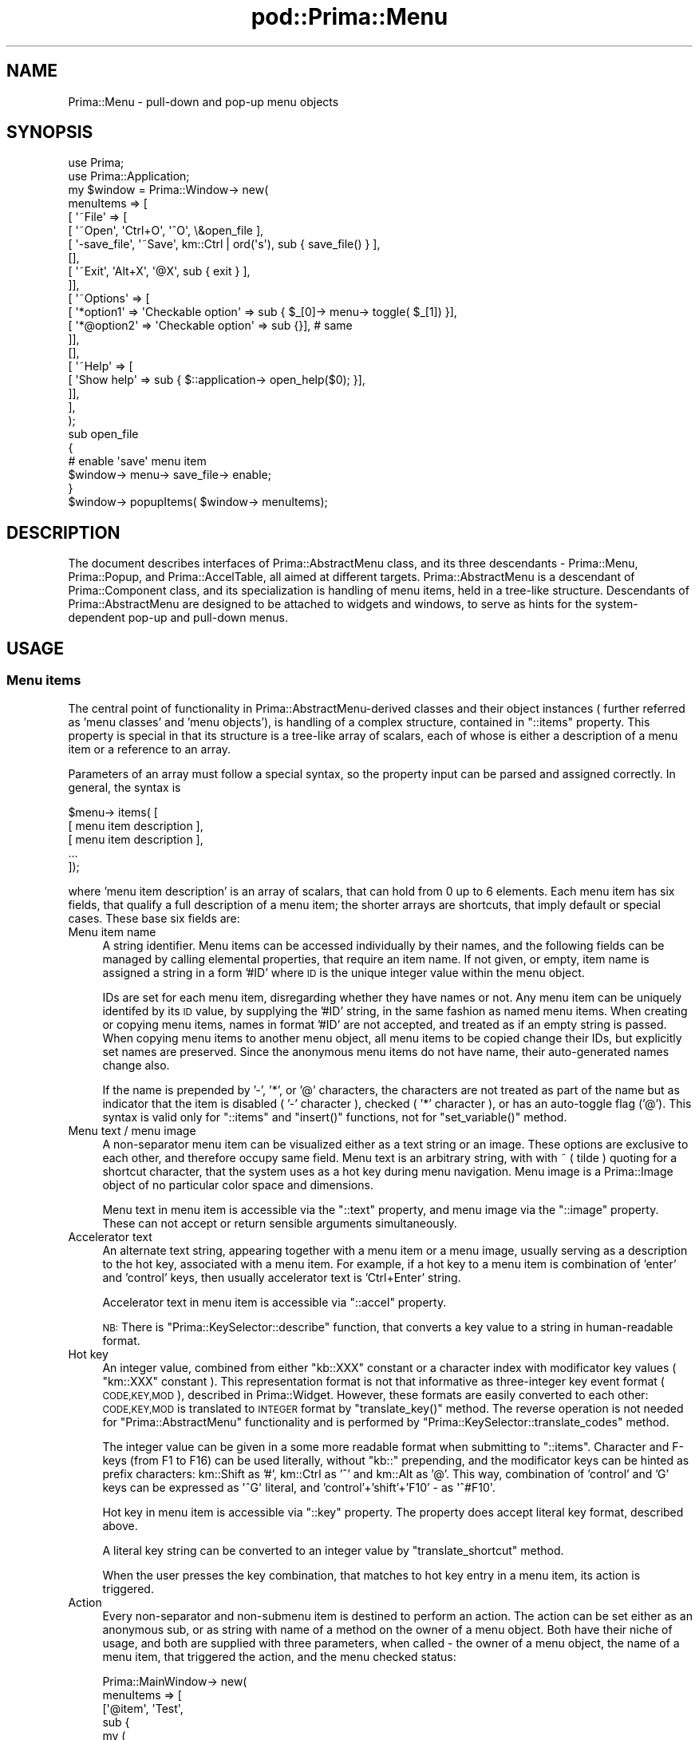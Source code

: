 .\" Automatically generated by Pod::Man 2.28 (Pod::Simple 3.29)
.\"
.\" Standard preamble:
.\" ========================================================================
.de Sp \" Vertical space (when we can't use .PP)
.if t .sp .5v
.if n .sp
..
.de Vb \" Begin verbatim text
.ft CW
.nf
.ne \\$1
..
.de Ve \" End verbatim text
.ft R
.fi
..
.\" Set up some character translations and predefined strings.  \*(-- will
.\" give an unbreakable dash, \*(PI will give pi, \*(L" will give a left
.\" double quote, and \*(R" will give a right double quote.  \*(C+ will
.\" give a nicer C++.  Capital omega is used to do unbreakable dashes and
.\" therefore won't be available.  \*(C` and \*(C' expand to `' in nroff,
.\" nothing in troff, for use with C<>.
.tr \(*W-
.ds C+ C\v'-.1v'\h'-1p'\s-2+\h'-1p'+\s0\v'.1v'\h'-1p'
.ie n \{\
.    ds -- \(*W-
.    ds PI pi
.    if (\n(.H=4u)&(1m=24u) .ds -- \(*W\h'-12u'\(*W\h'-12u'-\" diablo 10 pitch
.    if (\n(.H=4u)&(1m=20u) .ds -- \(*W\h'-12u'\(*W\h'-8u'-\"  diablo 12 pitch
.    ds L" ""
.    ds R" ""
.    ds C` ""
.    ds C' ""
'br\}
.el\{\
.    ds -- \|\(em\|
.    ds PI \(*p
.    ds L" ``
.    ds R" ''
.    ds C`
.    ds C'
'br\}
.\"
.\" Escape single quotes in literal strings from groff's Unicode transform.
.ie \n(.g .ds Aq \(aq
.el       .ds Aq '
.\"
.\" If the F register is turned on, we'll generate index entries on stderr for
.\" titles (.TH), headers (.SH), subsections (.SS), items (.Ip), and index
.\" entries marked with X<> in POD.  Of course, you'll have to process the
.\" output yourself in some meaningful fashion.
.\"
.\" Avoid warning from groff about undefined register 'F'.
.de IX
..
.nr rF 0
.if \n(.g .if rF .nr rF 1
.if (\n(rF:(\n(.g==0)) \{
.    if \nF \{
.        de IX
.        tm Index:\\$1\t\\n%\t"\\$2"
..
.        if !\nF==2 \{
.            nr % 0
.            nr F 2
.        \}
.    \}
.\}
.rr rF
.\"
.\" Accent mark definitions (@(#)ms.acc 1.5 88/02/08 SMI; from UCB 4.2).
.\" Fear.  Run.  Save yourself.  No user-serviceable parts.
.    \" fudge factors for nroff and troff
.if n \{\
.    ds #H 0
.    ds #V .8m
.    ds #F .3m
.    ds #[ \f1
.    ds #] \fP
.\}
.if t \{\
.    ds #H ((1u-(\\\\n(.fu%2u))*.13m)
.    ds #V .6m
.    ds #F 0
.    ds #[ \&
.    ds #] \&
.\}
.    \" simple accents for nroff and troff
.if n \{\
.    ds ' \&
.    ds ` \&
.    ds ^ \&
.    ds , \&
.    ds ~ ~
.    ds /
.\}
.if t \{\
.    ds ' \\k:\h'-(\\n(.wu*8/10-\*(#H)'\'\h"|\\n:u"
.    ds ` \\k:\h'-(\\n(.wu*8/10-\*(#H)'\`\h'|\\n:u'
.    ds ^ \\k:\h'-(\\n(.wu*10/11-\*(#H)'^\h'|\\n:u'
.    ds , \\k:\h'-(\\n(.wu*8/10)',\h'|\\n:u'
.    ds ~ \\k:\h'-(\\n(.wu-\*(#H-.1m)'~\h'|\\n:u'
.    ds / \\k:\h'-(\\n(.wu*8/10-\*(#H)'\z\(sl\h'|\\n:u'
.\}
.    \" troff and (daisy-wheel) nroff accents
.ds : \\k:\h'-(\\n(.wu*8/10-\*(#H+.1m+\*(#F)'\v'-\*(#V'\z.\h'.2m+\*(#F'.\h'|\\n:u'\v'\*(#V'
.ds 8 \h'\*(#H'\(*b\h'-\*(#H'
.ds o \\k:\h'-(\\n(.wu+\w'\(de'u-\*(#H)/2u'\v'-.3n'\*(#[\z\(de\v'.3n'\h'|\\n:u'\*(#]
.ds d- \h'\*(#H'\(pd\h'-\w'~'u'\v'-.25m'\f2\(hy\fP\v'.25m'\h'-\*(#H'
.ds D- D\\k:\h'-\w'D'u'\v'-.11m'\z\(hy\v'.11m'\h'|\\n:u'
.ds th \*(#[\v'.3m'\s+1I\s-1\v'-.3m'\h'-(\w'I'u*2/3)'\s-1o\s+1\*(#]
.ds Th \*(#[\s+2I\s-2\h'-\w'I'u*3/5'\v'-.3m'o\v'.3m'\*(#]
.ds ae a\h'-(\w'a'u*4/10)'e
.ds Ae A\h'-(\w'A'u*4/10)'E
.    \" corrections for vroff
.if v .ds ~ \\k:\h'-(\\n(.wu*9/10-\*(#H)'\s-2\u~\d\s+2\h'|\\n:u'
.if v .ds ^ \\k:\h'-(\\n(.wu*10/11-\*(#H)'\v'-.4m'^\v'.4m'\h'|\\n:u'
.    \" for low resolution devices (crt and lpr)
.if \n(.H>23 .if \n(.V>19 \
\{\
.    ds : e
.    ds 8 ss
.    ds o a
.    ds d- d\h'-1'\(ga
.    ds D- D\h'-1'\(hy
.    ds th \o'bp'
.    ds Th \o'LP'
.    ds ae ae
.    ds Ae AE
.\}
.rm #[ #] #H #V #F C
.\" ========================================================================
.\"
.IX Title "pod::Prima::Menu 3"
.TH pod::Prima::Menu 3 "2015-09-13" "perl v5.18.4" "User Contributed Perl Documentation"
.\" For nroff, turn off justification.  Always turn off hyphenation; it makes
.\" way too many mistakes in technical documents.
.if n .ad l
.nh
.SH "NAME"
Prima::Menu \- pull\-down and pop\-up menu objects
.SH "SYNOPSIS"
.IX Header "SYNOPSIS"
.Vb 2
\&   use Prima;
\&   use Prima::Application;
\&
\&   my $window = Prima::Window\-> new(
\&        menuItems => [
\&           [ \*(Aq~File\*(Aq => [
\&              [ \*(Aq~Open\*(Aq, \*(AqCtrl+O\*(Aq, \*(Aq^O\*(Aq, \e&open_file ],
\&              [ \*(Aq\-save_file\*(Aq, \*(Aq~Save\*(Aq, km::Ctrl | ord(\*(Aqs\*(Aq), sub { save_file() } ],
\&              [],
\&              [ \*(Aq~Exit\*(Aq, \*(AqAlt+X\*(Aq, \*(Aq@X\*(Aq, sub { exit } ],
\&           ]],
\&           [ \*(Aq~Options\*(Aq => [
\&              [ \*(Aq*option1\*(Aq  => \*(AqCheckable option\*(Aq => sub { $_[0]\-> menu\-> toggle( $_[1]) }],
\&              [ \*(Aq*@option2\*(Aq => \*(AqCheckable option\*(Aq => sub {}], # same
\&           ]],
\&           [],
\&           [ \*(Aq~Help\*(Aq => [
\&              [ \*(AqShow help\*(Aq => sub { $::application\-> open_help($0); }],
\&           ]],
\&        ],
\&    );
\&
\&    sub open_file 
\&    {
\&        # enable \*(Aqsave\*(Aq menu item
\&        $window\-> menu\-> save_file\-> enable;
\&    }
\&
\&    $window\-> popupItems( $window\-> menuItems);
.Ve
.SH "DESCRIPTION"
.IX Header "DESCRIPTION"
The document describes interfaces of Prima::AbstractMenu
class, and its three descendants \- Prima::Menu, Prima::Popup,
and Prima::AccelTable, all aimed at different targets.
Prima::AbstractMenu is a descendant of Prima::Component class,
and its specialization is handling of menu items, held in
a tree-like structure. Descendants of Prima::AbstractMenu
are designed to be attached to widgets and windows, to serve
as hints for the system-dependent pop-up and pull-down menus.
.SH "USAGE"
.IX Header "USAGE"
.SS "Menu items"
.IX Subsection "Menu items"
The central point of functionality in Prima::AbstractMenu\-derived classes 
and their object instances ( further referred as 'menu classes' 
and 'menu objects'), is handling of a complex structure, contained in
\&\f(CW\*(C`::items\*(C'\fR property. This property is special in that its structure
is a tree-like array of scalars, each of whose is either a description of
a menu item or a reference to an array.
.PP
Parameters of an array must follow a special syntax, so the property
input can be parsed and assigned correctly. In general, the syntax is
.PP
.Vb 5
\&   $menu\-> items( [
\&      [ menu item description ],
\&      [ menu item description ],
\&      ...
\&   ]);
.Ve
.PP
where 'menu item description' is an array of scalars,
that can hold from 0 up to 6 elements. Each menu item has six fields, 
that qualify a full description of a menu item; 
the shorter arrays are shortcuts,
that imply default or special cases. These base six fields are:
.IP "Menu item name" 4
.IX Item "Menu item name"
A string identifier.  Menu items can be accessed individually by their names,
and the following fields can be managed by calling elemental properties, that
require an item name. If not given, or empty, item name is assigned a string in
a form '#ID' where \s-1ID\s0 is the unique integer value within the menu object.
.Sp
IDs are set for each menu item, disregarding whether they have names or not.
Any menu item can be uniquely identifed by its \s-1ID\s0 value, by supplying the '#ID'
string, in the same fashion as named menu items.  When creating or copying menu
items, names in format '#ID' are not accepted, and treated as if an empty
string is passed. When copying menu items to another menu object, all menu
items to be copied change their IDs, but explicitly set names are preserved.
Since the anonymous menu items do not have name, their auto-generated names
change also.
.Sp
If the name is prepended by '\-', '*', or '@' characters, the characters are not
treated as part of the name but as indicator that the item is disabled  ( '\-'
character ), checked ( '*' character ), or has an auto-toggle flag ('@').
This syntax is valid only for \f(CW\*(C`::items\*(C'\fR and \f(CW\*(C`insert()\*(C'\fR functions, not for
\&\f(CW\*(C`set_variable()\*(C'\fR method.
.IP "Menu text / menu image" 4
.IX Item "Menu text / menu image"
A non-separator menu item can be visualized either as a 
text string or an image. These options are exclusive to each other, 
and therefore occupy same field. Menu text is an arbitrary string,
with with ~ ( tilde ) quoting for a shortcut character, that the
system uses as a hot key during menu navigation.
Menu image is a Prima::Image object of no particular color
space and dimensions.
.Sp
Menu text in menu item is accessible via the \f(CW\*(C`::text\*(C'\fR property,
and menu image via the \f(CW\*(C`::image\*(C'\fR property. These can not accept
or return sensible arguments simultaneously.
.IP "Accelerator text" 4
.IX Item "Accelerator text"
An alternate text string, appearing together with a menu item 
or a menu image, usually serving as a description to the hot key,
associated with a menu item. For example, if a hot key to
a menu item is combination of 'enter' and 'control' keys, then
usually accelerator text is 'Ctrl+Enter' string.
.Sp
Accelerator text in menu item is accessible via \f(CW\*(C`::accel\*(C'\fR
property.
.Sp
\&\s-1NB:\s0 There is \f(CW\*(C`Prima::KeySelector::describe\*(C'\fR function, that converts
a key value to a string in human-readable format.
.IP "Hot key" 4
.IX Item "Hot key"
An integer value, combined from either \f(CW\*(C`kb::XXX\*(C'\fR constant or
a character index with modificator key values ( \f(CW\*(C`km::XXX\*(C'\fR constant ).
This representation format is not that informative as three-integer
key event format (\s-1CODE,KEY,MOD\s0), described in Prima::Widget.
However, these formats are easily converted to each other:
\&\s-1CODE,KEY,MOD\s0 is translated to \s-1INTEGER\s0 format by \f(CW\*(C`translate_key()\*(C'\fR
method. The reverse operation is not needed for \f(CW\*(C`Prima::AbstractMenu\*(C'\fR
functionality and is performed by \f(CW\*(C`Prima::KeySelector::translate_codes\*(C'\fR
method.
.Sp
The integer value can be given in a some more readable format 
when submitting to \f(CW\*(C`::items\*(C'\fR. Character and F\-keys (from F1 to F16)
can be used literally, without \f(CW\*(C`kb::\*(C'\fR prepending, and the modificator
keys can be hinted as prefix characters: km::Shift as '#',
km::Ctrl as '^' and km::Alt as '@'. This way, combination of 
\&'control' and 'G' keys can be expressed as \f(CW\*(Aq^G\*(Aq\fR literal,
and 'control'+'shift'+'F10' \- as \f(CW\*(Aq^#F10\*(Aq\fR.
.Sp
Hot key in menu item is accessible via \f(CW\*(C`::key\*(C'\fR
property. The property does accept literal key format,
described above.
.Sp
A literal key string can be converted to 
an integer value by \f(CW\*(C`translate_shortcut\*(C'\fR method.
.Sp
When the user presses the key combination, that matches to hot key
entry in a menu item, its action is triggered.
.IP "Action" 4
.IX Item "Action"
Every non-separator and non-submenu item is destined to perform an action. The
action can be set either as an anonymous sub, or as string with name of a
method on the owner of a menu object. Both have their niche of usage, and both
are supplied with three parameters, when called \- the owner of a menu object, 
the name of a menu item, that triggered the action, and the menu checked status:
.Sp
.Vb 12
\&   Prima::MainWindow\-> new(
\&        menuItems => [
\&                [\*(Aq@item\*(Aq, \*(AqTest\*(Aq, 
\&                sub {
\&                    my ( 
\&                       $window,  # MainWindow
\&                       $item,    # \*(Aqitem\*(Aq
\&                       $checked  # MainWindow\->men(\*(Aqitem\*(Aq)\->checked
\&                    ) = @_;
\&                }],
\&        ]
\&   );
.Ve
.Sp
Action scalar in menu item is accessible via \f(CW\*(C`::action\*(C'\fR
property.
.Sp
A special built-in action can automatically toggle a menu item, instead of
an explicit call
.Sp
.Vb 1
\&   $window\->menu\->toggle($item)
.Ve
.Sp
To achieve this, add '@' character to the menu item name (see \*(L"Menu item name\*(R").
.IP "User data" 4
.IX Item "User data"
At last, a non-separator and non-submenu menu item can hold
an arbitrary scalar value, the 'user data' field.
The toolkit does not use this field, leaving that to 
the programmer.
.Sp
User data scalar in menu item is accessible via \f(CW\*(C`::data\*(C'\fR
property.
.PP
Syntax of \f(CW\*(C`::items\*(C'\fR does not provide 'disabled' and 'checked'
states for a menu item as separate fields. These states
can be set by using '\-' and '*' prefix characters, as described above,
in \*(L"Menu item name\*(R". They also can be assigned on per-item
basis via \f(CW\*(C`::enabled\*(C'\fR and \f(CW\*(C`::checked\*(C'\fR properties.
.PP
All these fields qualify a most common menu item, 
that has text, shortcut key and an action \- a 'text item'.
However, there are also two other types of menu items \-
a sub-menu and separator. The type of a menu items
can not be changed except by full menu item tree change 
functions ( \f(CW\*(C`::items\*(C'\fR, \f(CW\*(C`remove()\*(C'\fR, \f(CW\*(C`insert()\*(C'\fR.
.PP
Sub-menu item can hold same references as text menu item does,
except the action field. Instead, the action field is used for
a sub-menu reference scalar, pointing to another set of
menu item description arrays. From that point of view, syntax of \f(CW\*(C`::items\*(C'\fR
can be more elaborated and shown as
.PP
.Vb 3
\&   $menu\-> items( [
\&      [ text menu item description ],
\&      [ sub\-menu item description [
\&
\&         [ text menu item description ],
\&         [ sub\-menu item description [
\&             [ text menu item description ],
\&             ...
\&         ]
\&         [ text menu item description ],
\&         ...
\&      ] ],
\&      ...
\&   ]);
.Ve
.PP
Separator items do not hold any fields, except name.
Their purpose is to hint a logical division of menu items
by the system, which visualizes them usually as non-selectable
horizontal lines.
.PP
In menu bars, the first separator item met by parser is
treated differently. It serves as a hint, that the following 
items must be shown in the right corner of a menu bar, contrary
to the left-adjacent default layout. Subsequent separator items
in a menu bar declaration can be either shown as a vertical 
division bars, or ignored.
.PP
With these menu items types and fields, it is possible 
to construct the described above menu description arrays.
An item description array can hold from 0 to 6 scalars,
and each combination is treated differently.
.IP "six \- [ \s-1NAME, TEXT/IMAGE, ACCEL, KEY, ACTION/SUBMENU, DATA \s0]" 4
.IX Item "six - [ NAME, TEXT/IMAGE, ACCEL, KEY, ACTION/SUBMENU, DATA ]"
Six-scalar array is a fully qualified text-item description.
All fields correspond to the described above scalars.
.IP "five [ \s-1NAME, TEXT/IMAGE, ACCEL, KEY, ACTION/SUBMENU \s0]" 4
.IX Item "five [ NAME, TEXT/IMAGE, ACCEL, KEY, ACTION/SUBMENU ]"
Same as six-scalar syntax, but without \s-1DATA\s0 field.
If \s-1DATA\s0 is skipped it is \f(CW\*(C`undef\*(C'\fR by default.
.IP "four [ \s-1TEXT/IMAGE, ACCEL, KEY, ACTION/SUBMENU \s0]" 4
.IX Item "four [ TEXT/IMAGE, ACCEL, KEY, ACTION/SUBMENU ]"
Same as five-scalar syntax, but without \s-1NAME\s0 field.
When \s-1NAME\s0 is skipped it is assigned to an unique string
within menu object.
.IP "three [ \s-1NAME, TEXT/IMAGE, ACTION/SUBMENU \s0]" 4
.IX Item "three [ NAME, TEXT/IMAGE, ACTION/SUBMENU ]"
Same as five-scalar syntax, but without \s-1ACCEL\s0 and \s-1KEY\s0 fields.
\&\s-1KEY\s0 is \f(CW\*(C`kb::NoKey\*(C'\fR by default, so no keyboard combination
is bound to the item. Default \s-1ACCEL\s0 value is an empty string.
.IP "two [ \s-1TEXT/IMAGE, ACTION/SUBMENU \s0]" 4
.IX Item "two [ TEXT/IMAGE, ACTION/SUBMENU ]"
Same as three-scalar syntax, but without \s-1NAME\s0 field.
.IP "one and zero [ ]" 4
.IX Item "one and zero [ ]"
Both empty and 1\-scalar arrays indicate a separator
menu item. In case of 1\-scalar syntax, the scalar value
is ignored.
.PP
As an example of all above said, a real-life piece of code
is exemplified:
.PP
.Vb 10
\&   $img = Prima::Image\-> create( ... ); 
\&   ...
\&   $menu\-> items( [
\&      [ "~File" => [
\&          [ "Anonymous" => "Ctrl+D" => \*(Aq^d\*(Aq => sub { print "sub\en";}],   # anonymous sub
\&          [ $img => sub {
\&             my $img = $_[0]\-> menu\-> image( $_[1]);
\&             my @r = @{$img\-> palette};
\&             $img\-> palette( [reverse @r]);
\&             $_[0]\->menu\->image( $_[1], $img);
\&          }],                         # image
\&          [],                         # division line
\&          [ "E~xit" => "Exit"    ]    # calling named function of menu owner
\&      ]],
\&      [ ef => "~Edit" => [                  # example of system commands usage
\&         ... 
\&         [ "Pa~ste" => sub { $_[0]\->foc_action(\*(Aqpaste\*(Aq)} ],
\&         ...
\&         ["~Duplicate menu"=>sub{ TestWindow\->create( menu=>$_[0]\->menu)}],
\&      ]],
\&      ...
\&      [],                             # divisor in main menu opens
\&      [ "~Clusters" => [              # right\-adjacent part
\&        [ "*".checker =>  "Checking Item"   => "Check"     ],
\&        [],
\&        [ "\-".slave   =>  "Disabled state"   => "PrintText"],
\&        ...
\&      ]]
\&   ] );
.Ve
.PP
The code is stripped from 'menu.pl' from 'examples' directory 
in the toolkit installation. The reader is advised to
run the example and learn the menu mechanics.
.SS "Prima::MenuItem"
.IX Subsection "Prima::MenuItem"
As described above, text and sub-menu items can be managed
by elemental properties \- \f(CW\*(C`::accel\*(C'\fR, \f(CW\*(C`::text\*(C'\fR, \f(CW\*(C`::image\*(C'\fR,
\&\f(CW\*(C`::checked\*(C'\fR, \f(CW\*(C`::enabled\*(C'\fR, \f(CW\*(C`::action\*(C'\fR, \f(CW\*(C`::data\*(C'\fR.
All these, plus some other methods can be called in an 
alternative way, resembling name-based component calls
of Prima::Object. A code
.PP
.Vb 1
\&  $menu\-> checked(\*(AqCheckerMenuItem\*(Aq, 1);
.Ve
.PP
can be re-written as
.PP
.Vb 1
\&  $menu\-> CheckerMenuItem\-> checked(1);
.Ve
.PP
Name-based call substitutes Prima::MenuItem object,
created on the fly. Prima::MenuItem class shares
same functions of Prima::AbstractMenu, that handle
individual menu items.
.SS "Prima::Menu"
.IX Subsection "Prima::Menu"
Objects, derived from Prima::Menu class are
used to tandem Prima::Window objects, and their
items to be shown as menu bar on top of the window.
.PP
Prima::Menu is special in that its top-level items
visualized horizontally, and in behavior of the top-level
separator items ( see above, \*(L"Menu items\*(R" ).
.PP
If \f(CW\*(C`::selected\*(C'\fR is set to 1, then a menu object
is visualized in a window, otherwise it is not.
This behavior allows window to host multiple
menu objects without clashing. 
When a Prima::Menu object gets 'selected', it displaces
the previous 'selected' menu Prima::Menu object, and its items
are installed into the visible menu bar. Prima::Window
property \f(CW\*(C`::menu\*(C'\fR then points to the menu object, and
\&\f(CW\*(C`::menuItems\*(C'\fR is an alias for \f(CW\*(C`::items\*(C'\fR menu class property.
Prima::Window's properties \f(CW\*(C`::menuFont\*(C'\fR and \f(CW\*(C`::menuColorIndex\*(C'\fR
are used as visualization hints.
.PP
Prima::Menu provide no new methods or properties.
.SS "Prima::Popup"
.IX Subsection "Prima::Popup"
Objects, derived from Prima::Popup class are
used together with Prima::Widget objects.
Menu items are visualized when the user pressed
the pop-up key or mouse buttons combination,
in response to Prima::Widget's \f(CW\*(C`Popup\*(C'\fR notification.
.PP
If \f(CW\*(C`::selected\*(C'\fR is set to 1, then a menu object
is visualized in the system pop-up menu, otherwise it is not.
This behavior allows widget to host multiple
menu objects without clashing.
When a Prima::Popup object gets 'selected', it displaces
the previous 'selected' menu Prima::Popup object.
Prima::Widget
property \f(CW\*(C`::popup\*(C'\fR then points to the menu object, and
\&\f(CW\*(C`::popupItems\*(C'\fR is an alias for \f(CW\*(C`::items\*(C'\fR menu class property.
Prima::Widget's properties \f(CW\*(C`::popupFont\*(C'\fR and \f(CW\*(C`::popupColorIndex\*(C'\fR
are used as visualization hints.
.PP
A Prima::Popup object can be visualized
explicitly, by means of \f(CW\*(C`popup\*(C'\fR method. The
implicit visualization by the user is happened only
if the \f(CW\*(C`::autoPopup\*(C'\fR property is set to 1.
.PP
Prima::Popup provides new \f(CW\*(C`popup\*(C'\fR method
and new \f(CW\*(C`::autoPopup\*(C'\fR property.
.SS "Prima::AccelTable"
.IX Subsection "Prima::AccelTable"
This class is destined for a more limited functionality than Prima::Menu and Prima::Popup,
primarily for mapping key strokes to predefined actions.
Prima::AccelTable objects are never visualized, and
consume no system resources, although full menu
item management syntax is supported.
.PP
If \f(CW\*(C`::selected\*(C'\fR is set to 1, then it displaces
the previous 'selected' menu Prima::AccelTable object.
Prima::Widget property \f(CW\*(C`::accelTable\*(C'\fR then points to 
the menu object, and \f(CW\*(C`::accelItems\*(C'\fR is an alias for 
\&\f(CW\*(C`::items\*(C'\fR menu class property.
.PP
Prima::AccelTable provide no new methods or properties.
.SH "API"
.IX Header "API"
.SS "Properties"
.IX Subsection "Properties"
.IP "accel \s-1NAME, STRING /\s0 Prima::MenuItem::accel \s-1STRING\s0" 4
.IX Item "accel NAME, STRING / Prima::MenuItem::accel STRING"
Manages accelerator text for a menu item.
\&\s-1NAME\s0 is name of the menu item.
.IP "action \s-1NAME, SCALAR /\s0 Prima::MenuItem::action \s-1SCALAR.\s0" 4
.IX Item "action NAME, SCALAR / Prima::MenuItem::action SCALAR."
Manages action for a menu item.  
\&\s-1NAME\s0 is name of the menu item.
\&\s-1SCALAR\s0 can be either an anonymous sub or a method name,
defined in the menu object owner's name space.
Both called with three parameters \-
the owner of a menu object, the menu object itself and
the name of the menu item.
.IP "autoPopup \s-1BOOLEAN\s0" 4
.IX Item "autoPopup BOOLEAN"
Only in Prima::Popup
.Sp
If set to 1 in selected state, calls \f(CW\*(C`popup()\*(C'\fR action
in response to \f(CW\*(C`Popup\*(C'\fR notification, when the user
presses the default key or mouse button combination.
.Sp
If 0, the pop-up menu can not be executed implicitly.
.Sp
Default value: 1
.IP "checked \s-1NAME, BOOLEAN /\s0 Prima::MenuItem::checked \s-1BOOLEAN \s0" 4
.IX Item "checked NAME, BOOLEAN / Prima::MenuItem::checked BOOLEAN "
Manages 'checked' state of a menu item. If 'checked',
a menu item visualized with a distinct check-mark near
the menu item text or image. Its usage with sub-menu
items is possible, although discouraged.
.Sp
\&\s-1NAME\s0 is name of the menu item.
.IP "data \s-1NAME, SCALAR /\s0 Prima::MenuItem::data \s-1SCALAR\s0" 4
.IX Item "data NAME, SCALAR / Prima::MenuItem::data SCALAR"
Manages the user data scalar.
.Sp
\&\s-1NAME\s0 is name of the menu item.
\&\s-1SCALAR\s0 can be any scalar value, the toolkit does
not use this property internally.
.IP "enabled \s-1NAME, BOOLEAN /\s0 Prima::MenuItem::enabled \s-1BOOLEAN \s0" 4
.IX Item "enabled NAME, BOOLEAN / Prima::MenuItem::enabled BOOLEAN "
Manages 'enabled' state of a menu item. If 'enabled' is 0,
a menu item visualized with grayed or otherwise dimmed color
palette. If a sub-menu item is disabled, whole sub-menu
is inaccessible.
.Sp
\&\s-1NAME\s0 is name of the menu item.
.IP "image \s-1NAME, OBJECT /\s0 Prima::MenuItem::image \s-1OBJECT\s0" 4
.IX Item "image NAME, OBJECT / Prima::MenuItem::image OBJECT"
Manages the image, bound with a menu item. \s-1OBJECT\s0
is a non-null Prima::Image object reference, with
no particular color space or dimensions ( because
of dimensions, its usage in top-level Prima::Menu
items is discouraged ).
.Sp
\&\f(CW\*(C`::image\*(C'\fR and \f(CW\*(C`::text\*(C'\fR are mutually exclusive menu
item properties, and can not be set together, but
a menu item can change between image and text representation
at run time by calling these properties.
.Sp
\&\s-1NAME\s0 is name of the menu item.
.IP "items \s-1SCALAR\s0" 4
.IX Item "items SCALAR"
Manages the whole menu items tree. \s-1SCALAR\s0 is
a multi-level anonymous array structure, with
syntax described in \*(L"Menu items\*(R".
.Sp
\&\f(CW\*(C`::items\*(C'\fR is an ultimate tool for reading
and writing the menu items tree, but often
it is too powerful, so there are elemental
properties \f(CW\*(C`::accel\*(C'\fR, \f(CW\*(C`::text\*(C'\fR, \f(CW\*(C`::image\*(C'\fR,
\&\f(CW\*(C`::checked\*(C'\fR, \f(CW\*(C`::enabled\*(C'\fR, \f(CW\*(C`::action\*(C'\fR, 
\&\f(CW\*(C`::data\*(C'\fR declared, that handle menu items
individually.
.IP "key \s-1NAME, KEY /\s0 Prima::MenuItem::key \s-1KEY\s0" 4
.IX Item "key NAME, KEY / Prima::MenuItem::key KEY"
Manages the hot key combination, bound with a menu item.
Internally \s-1KEY\s0 is kept as an integer value, and get-mode
call returns integers only, but set-mode accepts
the literal key format \- like, '^C', 'F5' strings.
.Sp
\&\s-1NAME\s0 is name of the menu item, \s-1KEY\s0 is an integer value.
.IP "selected \s-1BOOLEAN\s0" 4
.IX Item "selected BOOLEAN"
If set to 1, menu object is granted extra functionality
from a window or widget owner object. Different Prima::AbstractMenu
descendant provided with different extra functionalities.
In \fIUsage\fR section, see Prima::Menu, Prima::Popup
and Prima::AccelTable.
.Sp
Within each menu class, only one menu object can be selected
for its owner.
.Sp
If set to 0, the only actions performed are
implicit hot-key lookup when on \f(CW\*(C`KeyDown\*(C'\fR event.
.Sp
Default value: 1
.IP "text \s-1NAME, STRING /\s0 Prima::MenuItem::text \s-1STRING\s0" 4
.IX Item "text NAME, STRING / Prima::MenuItem::text STRING"
Manages the text, bound with a menu item. \s-1STRING\s0
is an arbitrary string, with '~' ( tilde ) quotation
of a hot key character. The hot key character is only used
when keyboard navigation of a pop-up or a pull-down menu
is performed; it has no influence outside menu sessions.
.Sp
\&\f(CW\*(C`::text\*(C'\fR and \f(CW\*(C`::image\*(C'\fR are mutually exclusive menu
item properties, and can not be set together, but
a menu item can change between image and text representation
at run time by calling these properties.
.SS "Methods"
.IX Subsection "Methods"
.IP "check \s-1NAME /\s0 Prima::MenuItem::check" 4
.IX Item "check NAME / Prima::MenuItem::check"
Alias for \f(CWchecked(1)\fR. 
Sets menu item in checked state.
.IP "disable \s-1NAME /\s0 Prima::MenuItem::disable" 4
.IX Item "disable NAME / Prima::MenuItem::disable"
Alias for \f(CWenabled(0)\fR.
Sets menu item in disabled state.
.IP "enabled \s-1NAME /\s0 Prima::MenuItem::enabled" 4
.IX Item "enabled NAME / Prima::MenuItem::enabled"
Alias for \f(CWenabled(1)\fR.
Sets menu item in enabled state.
.IP "get_handle" 4
.IX Item "get_handle"
Returns a system-dependent menu handle.
.Sp
\&\s-1NB:\s0 Prima::AccelTable use no system resources, and
this method returns its object handle instead.
.IP "has_item \s-1NAME\s0" 4
.IX Item "has_item NAME"
Returns boolean value, whether the menu object has
a menu item with name \s-1NAME.\s0
.IP "insert \s-1ITEMS, ROOT_NAME, INDEX\s0" 4
.IX Item "insert ITEMS, ROOT_NAME, INDEX"
Inserts menu item inside existing item tree.
\&\s-1ITEMS\s0 has same syntax as \f(CW\*(C`::items\*(C'\fR.
\&\s-1ROOT_NAME\s0 is the name of a menu item, where the insertion
must take place; if \s-1ROOT_NAME\s0 is an empty string, the
insertion is performed to the top level items.
\&\s-1INDEX\s0 is an offset, which the newly inserted items
would possess after the insertion. \s-1INDEX 0\s0 indicates
the beginning, thus.
.Sp
Returns no value.
.IP "popup X_OFFSET, Y_OFFSET, [ \s-1LEFT\s0 = 0, \s-1BOTTOM\s0 = 0, \s-1RIGHT\s0 = 0, \s-1TOP\s0 = 0 ]" 4
.IX Item "popup X_OFFSET, Y_OFFSET, [ LEFT = 0, BOTTOM = 0, RIGHT = 0, TOP = 0 ]"
Only in Prima::Popup
.Sp
Executes the system-driven pop-up menu, in location near 
(X_OFFSET,Y_OFFSET) pixel on the screen, with items from \f(CW\*(C`::items\*(C'\fR
tree. The pop-up menu is hinted to be positioned so that
the rectangle, defined by (\s-1LEFT,BOTTOM\s0) \- (\s-1RIGHT,TOP\s0) coordinates
is not covered by the first-level menu. This is useful when a pop-up
menu is triggered by a button widget, for example.
.Sp
If during the execution the user selects a menu item,
then its associated action is executed ( see \f(CW\*(C`action\*(C'\fR ).
.Sp
The method returns immediately and returns no value.
.IP "remove \s-1NAME /\s0 Prima::MenuItem::remove" 4
.IX Item "remove NAME / Prima::MenuItem::remove"
Deletes a menu item from the items tree, and
its sub-menus if the item is a sub-menu item.
.IP "select" 4
.IX Item "select"
Alias for \f(CWselected(1)\fR.
Sets menu object in selected state.
.IP "set_command \s-1KEY, ENABLED\s0" 4
.IX Item "set_command KEY, ENABLED"
Disables or enables menu items, associated with
key combinations \s-1KEY.\s0
.IP "set_variable \s-1NAME, NEW_NAME\s0" 4
.IX Item "set_variable NAME, NEW_NAME"
Changes the name of a menu item with \s-1NAME\s0 to \s-1NEW_NAME.
NEW_NAME\s0 must not be an empty string and must not be in a
\&'#integer' form.
.IP "toggle \s-1NAME /\s0 Prima::MenuItem::toggle" 4
.IX Item "toggle NAME / Prima::MenuItem::toggle"
Toggles the checked state of a menu item
and returns the new state.
.IP "translate_accel \s-1TEXT\s0" 4
.IX Item "translate_accel TEXT"
Locates a '~' ( tilde ) \- escaped character in a \s-1TEXT\s0
string and returns its index ( as ord(\fIlc()\fR)), or 0
if no escaped characters were found.
.Sp
The method can be called with no object.
.IP "translate_key \s-1CODE, KEY, MOD\s0" 4
.IX Item "translate_key CODE, KEY, MOD"
Translates three-integer key representation into
the one-integer format and returns the integer value. 
The three-integer format is used in
\&\f(CW\*(C`KeyDown\*(C'\fR and \f(CW\*(C`KeyUp\*(C'\fR notifications for Prima::Widget.
.Sp
See Prima::Widget
.Sp
The method can be called with no object.
.IP "translate_shortcut \s-1KEY\s0" 4
.IX Item "translate_shortcut KEY"
Converts literal-represented \s-1KEY\s0 string
into the integer format and returns the integer value.
.Sp
The method can be called with no object.
.IP "uncheck \s-1NAME /\s0 Prima::MenuItem::uncheck" 4
.IX Item "uncheck NAME / Prima::MenuItem::uncheck"
Alias for \f(CWchecked(0)\fR.
Sets menu item in unchecked state.
.SH "BUGS"
.IX Header "BUGS"
Menu colors and fonts don't work on Windows and probably never will.
.SH "AUTHOR"
.IX Header "AUTHOR"
Dmitry Karasik, <dmitry@karasik.eu.org>.
.SH "SEE ALSO"
.IX Header "SEE ALSO"
Prima, Prima::Object, Prima::Widget,
Prima::Window
